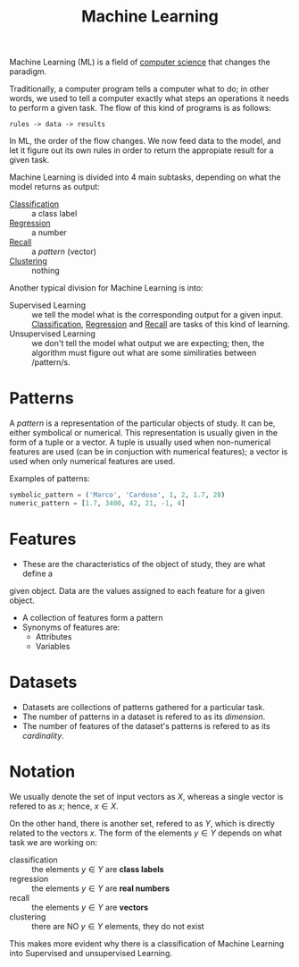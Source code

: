 :PROPERTIES:
:ID:       c8fd948c-556b-4f7c-aa80-c5f83904a39a
:END:
#+title: Machine Learning

Machine Learning (ML) is a field of [[id:2621f109-bba2-4566-8edc-2d5e8e4783e0][computer science]] that changes the paradigm.

Traditionally, a computer program tells a computer what to do; in other words,
we used to tell a computer exactly what steps an operations it needs to perform
a given task. The flow of this kind of programs is as follows:
#+begin_src
rules -> data -> results
#+end_src

In ML, the order of the flow changes. We now feed data to the model, and let it
figure out its own rules in order to return the appropiate result for a given
task.

Machine Learning is divided into 4 main subtasks, depending on what the model
returns as output:
+ [[id:2918962a-9108-4527-a30e-d550d0e994c6][Classification]] :: a class label
+ [[id:a33d2fe0-29c5-4c6e-b8ae-1d234ab222a8][Regression]] :: a number
+ [[id:acf4cdd8-6a2a-46df-935f-eb874f5416da][Recall]] :: a /pattern/ (vector)
+ [[id:c59ccb16-6bd4-43bd-b84b-a94aa28b9d05][Clustering]] :: nothing

Another typical division for Machine Learning is into:
+ Supervised Learning :: we tell the model what is the corresponding output for
  a given input. [[id:2918962a-9108-4527-a30e-d550d0e994c6][Classification]], [[id:a33d2fe0-29c5-4c6e-b8ae-1d234ab222a8][Regression]] and [[id:acf4cdd8-6a2a-46df-935f-eb874f5416da][Recall]] are tasks of this kind of
  learning.
+ Unsupervised Learning :: we don't tell the model what output we are expecting;
  then, the algorithm must figure out what are some similiraties between /pattern/s.

* Patterns
  A /pattern/ is a representation of the particular objects of study. It can be,
  either symbolical or numerical. This representation is usually given in the
  form of a tuple or a vector. A tuple is usually used when non-numerical
  features are used (can be in conjuction with numerical features); a vector is
  used when only numerical features are used.

Examples of patterns:
#+begin_src python
symbolic_pattern = ('Marco', 'Cardoso', 1, 2, 1.7, 28)
numeric_pattern = [1.7, 3400, 42, 21, -1, 4]
#+end_src

* Features
+ These are the characteristics of the object of study, they are what define a
given object. Data are the values assigned to each feature for a given object.
+ A collection of features form a pattern
+ Synonyms of features are:
  - Attributes
  - Variables

* Datasets
+ Datasets are collections of patterns gathered for a particular task.
+ The number of patterns in a dataset is refered to as its /dimension/.
+ The number of features of the dataset's patterns is refered to as its
  /cardinality/.
* Notation
We usually denote the set of input vectors as $X$, whereas a single vector is
refered to as $x$; hence, $x \in X$.

On the other hand, there is another set, refered to as $Y$, which is directly
related to the vectors $x$. The form of the elements $y \in Y$ depends on what
task we are working on:
+ classification :: the elements $y \in Y$ are *class labels*
+ regression :: the elements $y \in Y$ are *real numbers*
+ recall :: the elements $y \in Y$ are *vectors*
+ clustering :: there are NO $y \in Y$ elements, they do not exist

This makes more evident why there is a classification of Machine Learning into
Supervised and unsupervised Learning.
